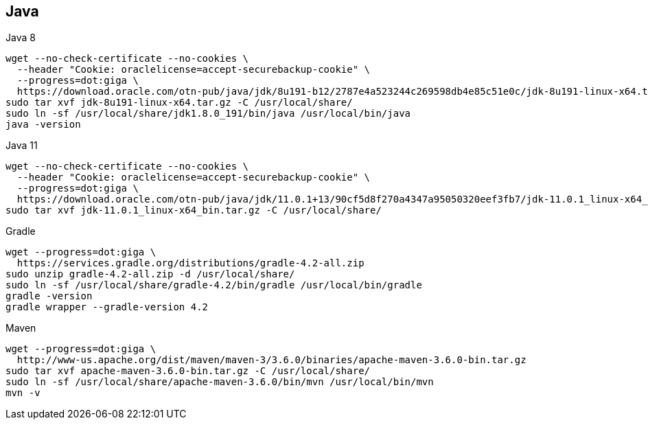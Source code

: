 == Java

[source, bash, numbered]
.Java 8
----

wget --no-check-certificate --no-cookies \
  --header "Cookie: oraclelicense=accept-securebackup-cookie" \
  --progress=dot:giga \
  https://download.oracle.com/otn-pub/java/jdk/8u191-b12/2787e4a523244c269598db4e85c51e0c/jdk-8u191-linux-x64.tar.gz
sudo tar xvf jdk-8u191-linux-x64.tar.gz -C /usr/local/share/
sudo ln -sf /usr/local/share/jdk1.8.0_191/bin/java /usr/local/bin/java
java -version

----



[source, bash, numbered]
.Java 11
----

wget --no-check-certificate --no-cookies \
  --header "Cookie: oraclelicense=accept-securebackup-cookie" \
  --progress=dot:giga \
  https://download.oracle.com/otn-pub/java/jdk/11.0.1+13/90cf5d8f270a4347a95050320eef3fb7/jdk-11.0.1_linux-x64_bin.tar.gz
sudo tar xvf jdk-11.0.1_linux-x64_bin.tar.gz -C /usr/local/share/

----


[source, bash, numbered]
.Gradle
----

wget --progress=dot:giga \
  https://services.gradle.org/distributions/gradle-4.2-all.zip
sudo unzip gradle-4.2-all.zip -d /usr/local/share/
sudo ln -sf /usr/local/share/gradle-4.2/bin/gradle /usr/local/bin/gradle
gradle -version
gradle wrapper --gradle-version 4.2

----


[source, bash, numbered]
.Maven
----

wget --progress=dot:giga \
  http://www-us.apache.org/dist/maven/maven-3/3.6.0/binaries/apache-maven-3.6.0-bin.tar.gz
sudo tar xvf apache-maven-3.6.0-bin.tar.gz -C /usr/local/share/
sudo ln -sf /usr/local/share/apache-maven-3.6.0/bin/mvn /usr/local/bin/mvn
mvn -v

----





